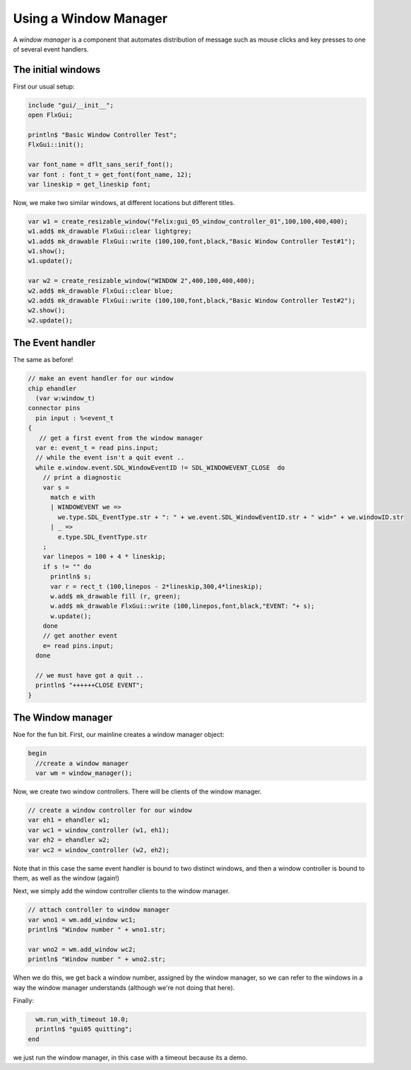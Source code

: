 Using a Window Manager
======================

A *window manager* is a component that automates
distribution of message such as mouse clicks and key
presses to one of several event handlers.

The initial windows
-------------------

First our usual setup:

.. code-block:: felix

    include "gui/__init__";
    open FlxGui;

    println$ "Basic Window Controller Test";
    FlxGui::init();

    var font_name = dflt_sans_serif_font();
    var font : font_t = get_font(font_name, 12);
    var lineskip = get_lineskip font;

Now, we make two similar windows, at different locations
but different titles.

.. code-block:: felix
    
    var w1 = create_resizable_window("Felix:gui_05_window_controller_01",100,100,400,400);
    w1.add$ mk_drawable FlxGui::clear lightgrey;
    w1.add$ mk_drawable FlxGui::write (100,100,font,black,"Basic Window Controller Test#1");
    w1.show();
    w1.update();

    var w2 = create_resizable_window("WINDOW 2",400,100,400,400);
    w2.add$ mk_drawable FlxGui::clear blue;
    w2.add$ mk_drawable FlxGui::write (100,100,font,black,"Basic Window Controller Test#2");
    w2.show();
    w2.update();


The Event handler
-----------------

The same as before!

.. code-block:: felix

    // make an event handler for our window
    chip ehandler 
      (var w:window_t)
    connector pins
      pin input : %<event_t
    {
       // get a first event from the window manager
      var e: event_t = read pins.input;
      // while the event isn't a quit event ..
      while e.window.event.SDL_WindowEventID != SDL_WINDOWEVENT_CLOSE  do
        // print a diagnostic
        var s = 
          match e with
          | WINDOWEVENT we =>
            we.type.SDL_EventType.str + ": " + we.event.SDL_WindowEventID.str + " wid=" + we.windowID.str
          | _ => 
            e.type.SDL_EventType.str
        ;
        var linepos = 100 + 4 * lineskip;
        if s != "" do
          println$ s;
          var r = rect_t (100,linepos - 2*lineskip,300,4*lineskip);
          w.add$ mk_drawable fill (r, green);
          w.add$ mk_drawable FlxGui::write (100,linepos,font,black,"EVENT: "+ s);
          w.update();
        done
        // get another event
        e= read pins.input;
      done

      // we must have got a quit ..
      println$ "++++++CLOSE EVENT";
    } 

The Window manager
------------------

.. image:: gui05.jpeg

Noe for the fun bit. First, our mainline creates a window manager
object:

.. code-block:: felix

    begin
      //create a window manager
      var wm = window_manager();

Now, we create two window controllers.
There will be clients of the window manager.

.. code-block:: felix

      // create a window controller for our window
      var eh1 = ehandler w1;
      var wc1 = window_controller (w1, eh1);
      var eh2 = ehandler w2;
      var wc2 = window_controller (w2, eh2);

Note that in this case the same event handler is bound
to two distinct windows, and then a window controller
is bound to them, as well as the window (again!)

Next, we simply add the window controller clients
to the window manager.

.. code-block:: felix

      // attach controller to window manager
      var wno1 = wm.add_window wc1;
      println$ "Window number " + wno1.str;

      var wno2 = wm.add_window wc2;
      println$ "Window number " + wno2.str;

When we do this, we get back a window number, assigned by the
window manager, so we can refer to the windows in a way
the window manager understands (although we're not doing
that here).

Finally:

.. code-block:: felix

      wm.run_with_timeout 10.0;
      println$ "gui05 quitting";
    end

we just run the window manager, in this case with a timeout
because its a demo. 
